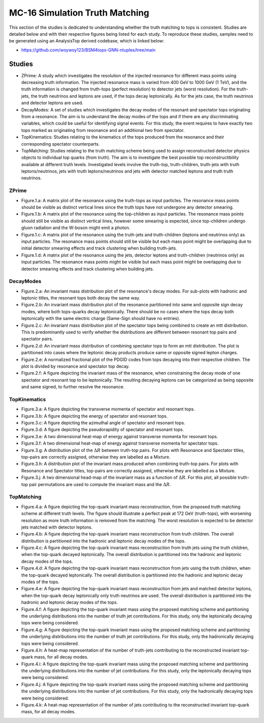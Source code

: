 MC-16 Simulation Truth Matching
===============================

This section of the studies is dedicated to understanding whether the truth matching to tops is consistent.
Studies are detailed below and with their respective figures being listed for each study.
To reproduce these studies, samples need to be generated using an AnalysisTop derived codebase, which is linked below:

- https://github.com/woywoy123/BSM4tops-GNN-ntuples/tree/main

Studies
-------

* ZPrime:
  A study which investigates the resolution of the injected resonance for different mass points using decreasing truth information.
  The injected resonance mass is varied from 400 GeV to 1000 GeV (1 TeV), and the truth information is changed from truth-tops (perfect resolution) to detector jets (worst resolution).
  For the truth-jets, the truth neutrinos and leptons are used, if the tops decay leptonically.
  As for the jets case, the truth neutrinos and detector leptons are used. 

* DecayModes:
  A set of studies which investigates the decay modes of the resonant and spectator tops originating from a resonance. 
  The aim is to understand the decay modes of the tops and if there are any discriminating variables, which could be useful for identifying signal events.
  For this study, the event requires to have exactly two tops marked as originating from resonance and an additional two from spectator.

* TopKinematics:
  Studies relating to the kinematics of the tops produced from the resonance and their corresponding spectator counterparts.

* TopMatching:
  Studies relating to the truth matching scheme being used to assign reconstructed detector physics objects to individual top quarks (from truth).
  The aim is to investigate the best possible top reconstructibility available at different truth levels.
  Investigated levels involve the truth-top, truth-children, truth-jets with truth leptons/neutrinos, jets with truth leptons/neutrinos and jets with detector matched leptons and truth truth neutrinos.

ZPrime
______

* Figure.1.a: 
  A matrix plot of the resonance using the truth-tops as input particles.
  The resonance mass points should be visible as distinct vertical lines since the truth tops have not undergone any detector smearing.

* Figure.1.b:
  A matrix plot of the resonance using the top-children as input particles.
  The resonance mass points should still be visible as distinct vertical lines, however some smearing is expected, since top-children undergo gluon radiation and the W-boson might emit a photon. 

* Figure.1.c:
  A matrix plot of the resonance using the truth-jets and truth-children (leptons and neutrinos only) as input particles.
  The resonance mass points should still be visible but each mass point might be overlapping due to initial detector smearing effects and track clustering when building truth-jets.

* Figure.1.d: 
  A matrix plot of the resonance using the jets, detector leptons and truth-children (neutrinos only) as input particles.
  The resonance mass points might be visible but each mass point might be overlapping due to detector smearing effects and track clustering when building jets.

DecayModes
__________

* Figure.2.a:
  An invariant mass distribution plot of the resonance's decay modes. 
  For sub-plots with hadronic and leptonic titles, the resonant tops both decay the same way.

* Figure.2.b:
  An invariant mass distribution plot of the resonance partitioned into same and opposite sign decay modes, where both tops-quarks decay leptonically.
  There should be no cases where the tops decay both leptonically with the same electric charge (Same-Sign should have no entries).

* Figure.2.c:
  An invariant mass distribution plot of the spectator tops being combined to create an mtt distribution.
  This is predominantly used to verify whether the distributions are different between resonant top pairs and spectator pairs.

* Figure.2.d: 
  An invariant mass distribution of combining spectator tops to form an mtt distribution. 
  The plot is partitioned into cases where the leptonic decay products produce same or opposite signed lepton charges.

* Figure.2.e: 
  A normalized fractional plot of the PDGID codes from tops decaying into their respective children. 
  The plot is divided by resonance and spectator top decay.

* Figure.2.f:
  A figure depicting the invariant mass of the resonance, when constraining the decay mode of one spectator and resonant top to be leptonically.
  The resulting decaying leptons can be categorized as being opposite and same signed, to further resolve the resonance.

TopKinematics
_____________

* Figure.3.a: 
  A figure depicting the transverse momenta of spectator and resonant tops.

* Figure.3.b:
  A figure depicting the energy of spectator and resonant tops.

* Figure.3.c: 
  A figure depicting the azimuthal angle of spectator and resonant tops.

* Figure.3.d: 
  A figure depicting the pseudorapidity of spectator and resonant tops.

* Figure.3.e: 
  A two dimensional heat-map of energy against transverse momenta for resonant tops.

* Figure.3.f: 
  A two dimensional heat-map of energy against transverse momenta for spectator tops.

* Figure.3.g: 
  A distribution plot of the :math:`\Delta R` between truth-top pairs.
  For plots with Resonance and Spectator titles, top-pairs are correctly assigned, otherwise they are labelled as a Mixture.

* Figure.3.h: 
  A distribution plot of the invariant mass produced when combining truth-top pairs.
  For plots with Resonance and Spectator titles, top-pairs are correctly assigned, otherwise they are labelled as a Mixture.

* Figure.3.j: 
  A two dimensional head-map of the invariant mass as a function of :math:`\Delta R`.
  For this plot, all possible truth-top pair permutations are used to compute the invariant mass and the :math:`\Delta R`.

TopMatching
___________

* Figure.4.a:
  A figure depicting the top-quark invariant mass reconstruction, from the proposed truth matching scheme at different truth levels.
  The figure should illustrate a perfect peak at 172 GeV (truth-tops), with worsening resolution as more truth information is removed from the matching.
  The worst resolution is expected to be detector jets matched with detector leptons.

* Figure.4.b:
  A figure depicting the top-quark invariant mass reconstruction from truth children.
  The overall distribution is partitioned into the hadronic and leptonic decay modes of the tops.

* Figure.4.c:
  A figure depicting the top-quark invariant mass reconstruction from truth jets using the truth children, when the top-quark decayed leptonically.
  The overall distribution is partitioned into the hadronic and leptonic decay modes of the tops.

* Figure.4.d:
  A figure depicting the top-quark invariant mass reconstruction from jets using the truth children, when the top-quark decayed leptonically.
  The overall distribution is partitioned into the hadronic and leptonic decay modes of the tops.

* Figure.4.e:
  A figure depicting the top-quark invariant mass reconstruction from jets and matched detector leptons, when the top-quark decay leptonically only truth neutrinos are used.
  The overall distribution is partitioned into the hadronic and leptonic decay modes of the tops.

* Figure.4.f:
  A figure depicting the top-quark invariant mass using the proposed matching scheme and partitioning the underlying distributions into the number of truth jet contributions.
  For this study, only the leptonically decaying tops were being considered.

* Figure.4.g:
  A figure depicting the top-quark invariant mass using the proposed matching scheme and partitioning the underlying distributions into the number of truth jet contributions.
  For this study, only the hadronically decaying tops were being considered.

* Figure.4.h:
  A heat-map representation of the number of truth-jets contributing to the reconstructed invariant top-quark mass, for all decay modes.

* Figure.4.i:
  A figure depicting the top-quark invariant mass using the proposed matching scheme and partitioning the underlying distributions into the number of jet contributions.
  For this study, only the leptonically decaying tops were being considered.

* Figure.4.j:
  A figure depicting the top-quark invariant mass using the proposed matching scheme and partitioning the underlying distributions into the number of jet contributions.
  For this study, only the hadronically decaying tops were being considered.

* Figure.4.k:
  A heat-map representation of the number of jets contributing to the reconstructed invariant top-quark mass, for all decay modes.












